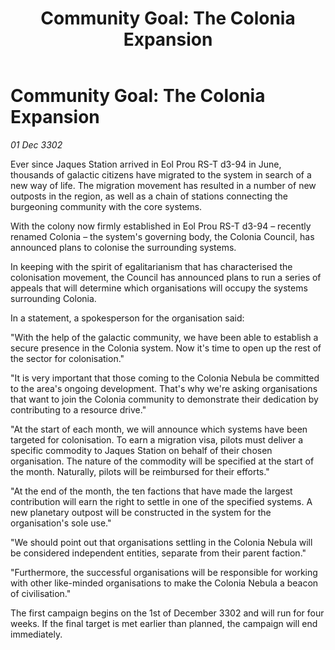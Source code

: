 :PROPERTIES:
:ID:       8266288d-e83c-4b72-bc35-b697e414e8c2
:END:
#+title: Community Goal: The Colonia Expansion
#+filetags: :CommunityGoal:3302:galnet:

* Community Goal: The Colonia Expansion

/01 Dec 3302/

Ever since Jaques Station arrived in Eol Prou RS-T d3-94 in June, thousands of galactic citizens have migrated to the system in search of a new way of life. The migration movement has resulted in a number of new outposts in the region, as well as a chain of stations connecting the burgeoning community with the core systems. 

With the colony now firmly established in Eol Prou RS-T d3-94 – recently renamed Colonia – the system's governing body, the Colonia Council, has announced plans to colonise the surrounding systems. 

In keeping with the spirit of egalitarianism that has characterised the colonisation movement, the Council has announced plans to run a series of appeals that will determine which organisations will occupy the systems surrounding Colonia. 

In a statement, a spokesperson for the organisation said: 

"With the help of the galactic community, we have been able to establish a secure presence in the Colonia system. Now it's time to open up the rest of the sector for colonisation." 

"It is very important that those coming to the Colonia Nebula be committed to the area's ongoing development. That's why we're asking organisations that want to join the Colonia community to demonstrate their dedication by contributing to a resource drive." 

"At the start of each month, we will announce which systems have been targeted for colonisation. To earn a migration visa, pilots must deliver a specific commodity to Jaques Station on behalf of their chosen organisation. The nature of the commodity will be specified at the start of the month. Naturally, pilots will be reimbursed for their efforts." 

"At the end of the month, the ten factions that have made the largest contribution will earn the right to settle in one of the specified systems. A new planetary outpost will be constructed in the system for the organisation's sole use." 

"We should point out that organisations settling in the Colonia Nebula will be considered independent entities, separate from their parent faction." 

"Furthermore, the successful organisations will be responsible for working with other like-minded organisations to make the Colonia Nebula a beacon of civilisation." 

The first campaign begins on the 1st of December 3302 and will run for four weeks. If the final target is met earlier than planned, the campaign will end immediately.
